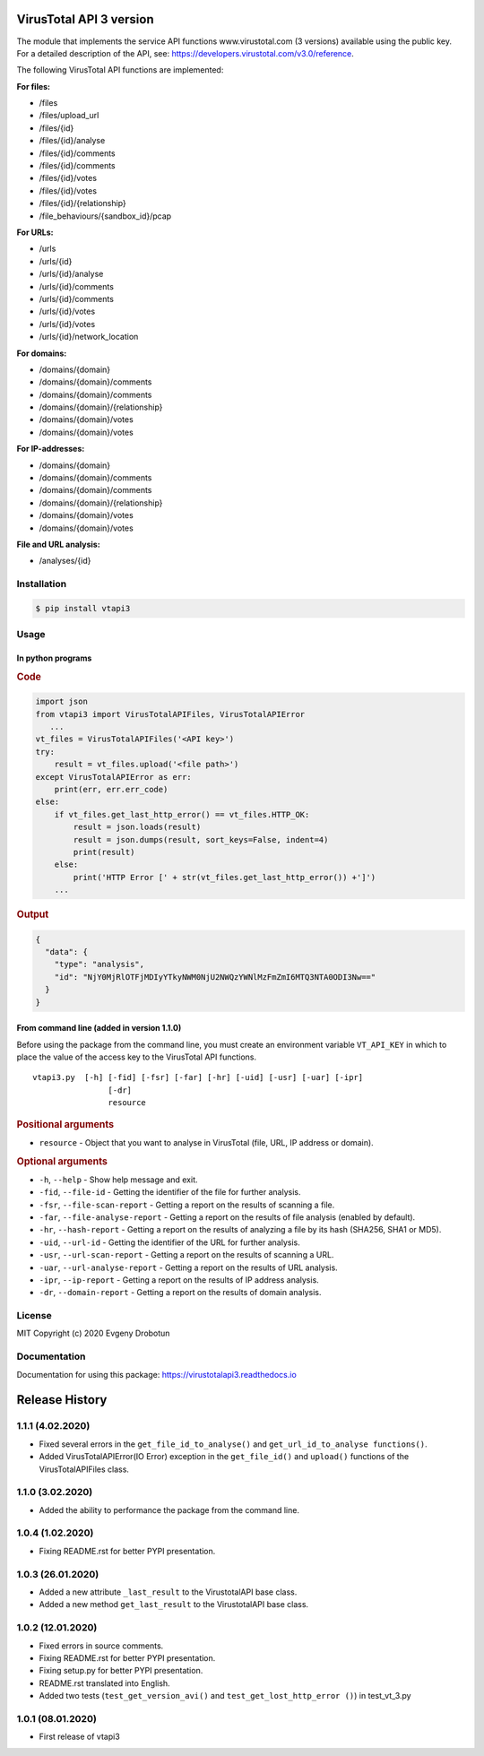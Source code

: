 .. image:: https://i.imgur.com/6nji8Ec.png
    :target: https://www.virustotal.com

VirusTotal API 3 version
========================

.. image:: https://img.shields.io/github/license/drobotun/virustotalapi3?style=flat
    :target: http://doge.mit-license.org
.. image:: https://travis-ci.org/drobotun/virustotalapi3.svg?branch=master
    :target: https://travis-ci.org/drobotun/virustotalapi3
.. image:: https://img.shields.io/pypi/v/vtapi3
    :target: https://pypi.org/project/vtapi3/
.. image:: https://img.shields.io/pypi/pyversions/vtapi3
    :target: https://pypi.org/project/vtapi3/
.. image:: https://readthedocs.org/projects/virustotalapi3/badge/?version=latest
    :target: https://virustotalapi3.readthedocs.io/
.. image:: https://img.shields.io/pypi/dm/vtapi3
    :target: https://pypi.org/project/vtapi3/
.. image:: https://i.imgur.com/JtZ54GZ.png
    :target: https://xakep.ru/2020/01/09/virustotal-api/#xakepcut

The module that implements the service API functions www.virustotal.com (3 versions) available using the public key.
For a detailed description of the API, see: https://developers.virustotal.com/v3.0/reference.

The following VirusTotal API functions are implemented:

**For files:**

- |POST| /files
- |GET| /files/upload_url
- |GET| /files/{id}
- |POST| /files/{id}/analyse
- |GET| /files/{id}/comments
- |POST| /files/{id}/comments
- |GET| /files/{id}/votes
- |POST| /files/{id}/votes
- |GET| /files/{id}/{relationship}
- |GET| /file_behaviours/{sandbox_id}/pcap

**For URLs:**

- |POST| /urls
- |GET| /urls/{id}
- |POST| /urls/{id}/analyse
- |GET| /urls/{id}/comments
- |POST| /urls/{id}/comments
- |GET| /urls/{id}/votes
- |POST| /urls/{id}/votes
- |GET| /urls/{id}/network_location

**For domains:**

- |GET| /domains/{domain}
- |GET| /domains/{domain}/comments
- |POST| /domains/{domain}/comments
- |GET| /domains/{domain}/{relationship}
- |GET| /domains/{domain}/votes
- |POST| /domains/{domain}/votes

**For IP-addresses:**

- |GET| /domains/{domain}
- |GET| /domains/{domain}/comments
- |POST| /domains/{domain}/comments
- |GET| /domains/{domain}/{relationship}
- |GET| /domains/{domain}/votes
- |POST| /domains/{domain}/votes

**File and URL analysis:**

- |GET| /analyses/{id}

Installation
""""""""""""

.. code-block:: bash

    $ pip install vtapi3

Usage
"""""

In python programs
''''''''''''''''''

.. rubric:: Code

.. code-block:: python

   import json
   from vtapi3 import VirusTotalAPIFiles, VirusTotalAPIError
      ...
   vt_files = VirusTotalAPIFiles('<API key>')
   try:
       result = vt_files.upload('<file path>')
   except VirusTotalAPIError as err:
       print(err, err.err_code)
   else:
       if vt_files.get_last_http_error() == vt_files.HTTP_OK:
           result = json.loads(result)
           result = json.dumps(result, sort_keys=False, indent=4)
           print(result)
       else:
           print('HTTP Error [' + str(vt_files.get_last_http_error()) +']')
       ...

.. rubric:: Output

.. code-block:: json

    {
      "data": {
        "type": "analysis",
        "id": "NjY0MjRlOTFjMDIyYTkyNWM0NjU2NWQzYWNlMzFmZmI6MTQ3NTA0ODI3Nw=="
      }
    }

From command line (added in version 1.1.0)
''''''''''''''''''''''''''''''''''''''''''

Before using the package from the command line, you must create an environment variable ``VT_API_KEY`` in which to place the value of the access key to the VirusTotal API functions.

::

    vtapi3.py  [-h] [-fid] [-fsr] [-far] [-hr] [-uid] [-usr] [-uar] [-ipr]
                    [-dr]
                    resource

.. rubric:: Positional arguments

- ``resource`` - Object that you want to analyse in VirusTotal (file, URL, IP address or domain).

.. rubric:: Optional arguments

- ``-h``, ``--help`` - Show help message and exit.
- ``-fid``, ``--file-id`` - Getting the identifier of the file for further analysis.
- ``-fsr``, ``--file-scan-report`` - Getting a report on the results of scanning a file.
- ``-far``, ``--file-analyse-report`` - Getting a report on the results of file analysis (enabled by default).
- ``-hr``, ``--hash-report`` - Getting a report on the results of analyzing a file by its hash (SHA256, SHA1 or MD5).
- ``-uid``, ``--url-id`` - Getting the identifier of the URL for further analysis.
- ``-usr``, ``--url-scan-report`` - Getting a report on the results of scanning a URL.
- ``-uar``, ``--url-analyse-report`` - Getting a report on the results of URL analysis.
- ``-ipr``, ``--ip-report`` - Getting a report on the results of IP address analysis.
- ``-dr``, ``--domain-report`` - Getting a report on the results of domain analysis.

License
"""""""

MIT Copyright (c) 2020 Evgeny Drobotun

Documentation
"""""""""""""

Documentation for using this package: https://virustotalapi3.readthedocs.io

Release History
===============

1.1.1 (4.02.2020)
"""""""""""""""""

- Fixed several errors in the ``get_file_id_to_analyse()`` and ``get_url_id_to_analyse functions()``.
- Added VirusTotalAPIError(IO Error) exception in the ``get_file_id()`` and ``upload()`` functions of the VirusTotalAPIFiles class.

1.1.0 (3.02.2020)
"""""""""""""""""

- Added the ability to performance the package from the command line.

1.0.4 (1.02.2020)
"""""""""""""""""

- Fixing README.rst for better PYPI presentation.

1.0.3 (26.01.2020)
""""""""""""""""""

- Added a new attribute ``_last_result`` to the VirustotalAPI base class.
- Added a new method ``get_last_result`` to the VirustotalAPI base class.

1.0.2 (12.01.2020)
""""""""""""""""""

- Fixed errors in source comments.
- Fixing README.rst for better PYPI presentation.
- Fixing setup.py for better PYPI presentation.
- README.rst translated into English.
- Added two tests (``test_get_version_avi()`` and ``test_get_lost_http_error ()``) in test_vt_3.py

1.0.1 (08.01.2020)
""""""""""""""""""

- First release of vtapi3

.. |POST| image:: https://i.imgur.com/CWgYjh1.png
.. |GET| image:: https://i.imgur.com/CBcN0Fh.png
